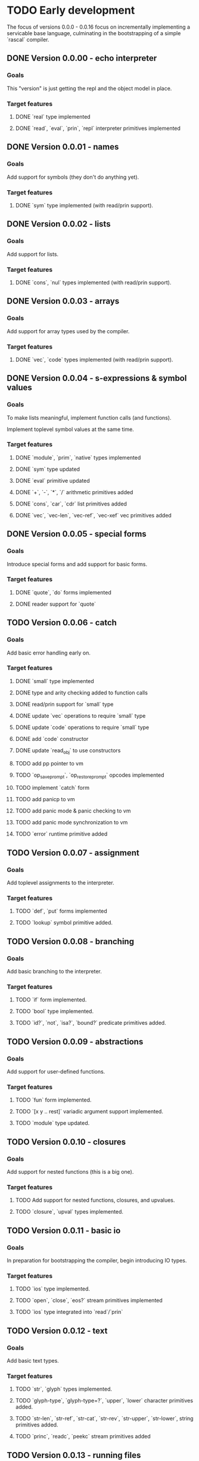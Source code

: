 * TODO Early development
The focus of versions 0.0.0 - 0.0.16 focus on incrementally implementing a servicable base 
language, culminating in the bootstrapping of a simple `rascal` compiler.

** DONE Version 0.0.00 - echo interpreter
*** Goals
   This "version" is just getting the repl and the object model in place.

*** Target features
**** DONE `real` type implemented
**** DONE `read`, `eval`, `prin`, `repl` interpreter primitives implemented

** DONE Version 0.0.01 - names
*** Goals
   Add support for symbols (they don't do anything yet).

*** Target features
**** DONE `sym` type implemented (with read/prin support).

** DONE Version 0.0.02 - lists
*** Goals
   Add support for lists.

*** Target features
**** DONE `cons`, `nul` types implemented (with read/prin support).

** DONE Version 0.0.03 - arrays
*** Goals
   Add support for array types used by the compiler.

*** Target features
**** DONE `vec`, `code` types implemented (with read/prin support).

** DONE Version 0.0.04 - s-expressions & symbol values
*** Goals
   To make lists meaningful, implement function calls (and functions).

   Implement toplevel symbol values at the same time.

*** Target features
**** DONE `module`, `prim`, `native` types implemented
**** DONE `sym` type updated
**** DONE `eval` primitive updated
**** DONE `+`, `-`, `*`, `/` arithmetic primitives added
**** DONE `cons`, `car`, `cdr` list primitives added
**** DONE `vec`, `vec-len`, `vec-ref`, `vec-xef` vec primitives added

** DONE Version 0.0.05 - special forms
*** Goals
   Introduce special forms and add support for basic forms.

*** Target features
**** DONE `quote`, `do` forms implemented
**** DONE reader support for `quote`

** TODO Version 0.0.06 - catch
*** Goals
   Add basic error handling early on.

*** Target features
**** DONE `small` type implemented
**** DONE type and arity checking added to function calls
**** DONE read/prin support for `small` type
**** DONE update `vec` operations to require `small` type
**** DONE update `code` operations to require `small` type
**** DONE add `code` constructor
**** DONE update `read_obj` to use constructors
**** TODO add pp pointer to vm
**** TODO `op_save_prompt`, `op_restore_prompt` opcodes implemented
**** TODO implement `catch` form
**** TODO add panicp to vm
**** TODO add panic mode & panic checking to vm
**** TODO add panic mode synchronization to vm
**** TODO `error` runtime primitive added

** TODO Version 0.0.07 - assignment
*** Goals
   Add toplevel assignments to the interpreter.

*** Target features
**** TODO `def`, `put` forms implemented
**** TODO `lookup` symbol primitive added.

** TODO Version 0.0.08 - branching
*** Goals
   Add basic branching to the interpreter.

*** Target features
**** TODO `if` form implemented.
**** TODO `bool` type implemented.
**** TODO `id?`, `not`, `isa?`, `bound?` predicate primitives added.

** TODO Version 0.0.09 - abstractions
*** Goals
   Add support for user-defined functions.

*** Target features
**** TODO `fun` form implemented.
**** TODO `[x y .. rest]` variadic argument support implemented.
**** TODO `module` type updated.

** TODO Version 0.0.10 - closures
*** Goals
   Add support for nested functions (this is a big one).

*** Target features
**** TODO Add support for nested functions, closures, and upvalues.
**** TODO `closure`, `upval` types implemented.

** TODO Version 0.0.11 - basic io
*** Goals
   In preparation for bootstrapping the compiler, begin introducing IO types.

*** Target features
**** TODO `ios` type implemented.
**** TODO `open`, `close`, `eos?` stream primitives implemented
**** TODO `ios` type integrated into `read`/`prin`

** TODO Version 0.0.12 - text
*** Goals
Add basic text types.

*** Target features
**** TODO `str`, `glyph` types implemented.
**** TODO `glyph-type`, `glyph-type=?`, `upper`, `lower` character primitives added.
**** TODO `str-len`, `str-ref`, `str-cat`, `str-rev`, `str-upper`, `str-lower`, string primitives added.
**** TODO `princ`, `readc`, `peekc` stream primitives added

** TODO Version 0.0.13 - running files
*** Goals
Add support for executing source files.

This is also where the core interpreter primitives are exposed to the user.

*** Target features
**** TODO `eval`, `apply`, `exec`, `read`, `comp`, `prin`, `repl` interpreter primitives added
**** TODO `load` interpreter primitive added

** TODO Version 0.0.14 - object files
*** Goals
Add support object files (saved compiled bytecode).

*** Target features
**** TODO object file format implemented.
**** TODO `comp-file` compiler primitive added

** TODO Version 0.0.15 - preparing to bootstrap
*** Goals
Implement a few additional branching forms to ease writing the compiler. Also add in basic
garbage collection at this point.

*** Target features
**** TODO `and`, `or`, `cond`, `case` forms implemented
**** TODO automatic memory management implemented

** TODO Version 0.0.16 - bootstrapping
*** Goals
At this point we seek to begin using rascal to implement rascal.

*** Target features
**** TODO rewrite `comp` in rascal
**** TODO compile `comp`

* TODO Middle development
The focus of versions 0.0.17 - 0.0.28 is to add the more sophisticated features that make
rascal distinctive. This phase is focused on basic implementations for these features, not
efficient implementations. Refinement will come later.

** TODO Version 0.0.17 - hashing & cacheing
*** Goals
This version is focused on the implementation of sophisticated hashing and comparison that 
works for all values and handles reference cycles in hashed data. These features will be 
needed for the development of more advanced features.

*** Target features
**** TODO `dict`, `set` types implemented
**** TODO `hash`, `eq?`, `ord` comparison and hashing primitives implemented

** TODO Version 0.0.18 - packages
*** Goals
Version 0.0.17 focuses on implementing the core of an extremely simple package system.

Packages are implemented on top of closures. Packages are the result of executing a file.

Packages are loaded at most once, and stored in the toplevel namespace.

*** Target features
**** TODO `require`, `provide` forms implemented
**** TODO `ns`, `var`, `pkg` types implemented
**** TODO `sym`, `module` types updated

** TODO Version 0.0.19 - macros
*** Goals
With the package system in place, Version 0.0.19 focuses on implementing the basic macro system.

*** Target features
**** TODO `mac` form implemented
**** TODO `macro-call?`, `macro-expand-1`, `macro-expand` macro primitives implemented
**** TODO `ns`, `var`, `pkg` types updated

** TODO Version 0.0.20 - backquote
*** Goals
Once macros and packages exist, it's time to improve the reader. Version 0.0.20 is focused on
extending the reader to support a `clojure`-like backquote form. Custom reader macros are
left for a later date.

A few other syntaxes are implemented for convenience.

*** Target features
**** TODO `~backquote`, `~@backquote`, `backquote#` syntaxes implemented
**** TODO `%(+ 1 %)` lambda literal syntax implemented

** TODO Version 0.0.21 - arity overloading, variadic functions, and splatting
*** Goals
As a first step toward true multi-methods, this version introduces overloading by function
arity and rest arguments. It also updates the `fun` and `mac` syntax to support multiple
signatures.

*** Target features
**** TODO `func` type implemented
**** TODO `(+ 1 2 .. '(3 4))` splatting syntax implemented
**** TODO overloading by function arity implemented (prelude to multimethods)

** TODO Version 0.0.22 - basic type annotations
*** Goals 
In order to allow dispatching on types, we need a syntax for annotating types. This update
focuses on meeting that requirement.

*** Target features
**** TODO `(<type> <var>)` type annotation syntax implemented
**** TODO annotation support implemented in `fun`, `mac`, `let`, and `def` forms
**** TODO runtime type checking implemented

** TODO Version 0.0.23 - true multimethods
*** Goals
With basic dispatch and variable types implemented, full multiple dispatch is added.

Fast dispatch is not the focus of this version.

*** Target features
**** TODO `method-table`, `method` types implemented
**** TODO multiple dispatch implemented in the interpreter

** TODO Version 0.0.24 - first class types
*** Goals
Support for user types requires types to be first class objects. Basic support for this is the 
focus of this update.

*** Target features
**** `type` form implemented
**** `data-type`, `alias-type` types implemented, integrated into object system

** TODO Version 0.0.25 - record types
*** Goals
With first class types in place, it's time to implement non-trivial user types. We start with
record types.

*** Target features
**** `type` form extended with support for `(type <name> {..<fields>})` syntax
**** `record`, `record-type` types implemented, integrated into object system

** TODO Version 0.0.26 - union types
Extend the type system to support unions.

** TODO Version 0.0.27 - continuations

** TODO Version 0.0.28 - first-class effects
*** Goals

* TODO Late development
At this point rascal is nearly ready to be public. Focus in this stage is on improving performance,
working on a standard library, and implementing features that are nice for usability but not essential
to development.

This would be the point in development when I might consider bringing in other people.

** TODO Version 0.0.29 - functional vec
*** Goals
Reimplement the `vec` type using persistent HAMTs.

*** Target features
**** TODO `vec-node` type added
**** TODO `vec` type updated

** TODO Version 0.0.30 - functional set
*** Goals
Same as above for `set`

*** Target features
**** TODO `set-node`, `set-leaf`, `set-leaves` types added
**** TODO `set` type updated

** TODO Version 0.0.31 - functional dict
*** Goals
Same as above for `dict`

** TODO Target features
**** TODO `dict-node`, `dict-leaf`, `dict-leaves` types added
**** TODO `dict` type updated

** TODO Version 0.0.31 - sequences & collections
*** Goals
With multimethods implemented, we can implement a generic interface for sequences.

** TODO Target features
**** TODO `list` type implemented
**** TODO `first`, `rest`, `nth`, `empty?`, `elem?`, `any?`, `all?`, `for-each`, `map`, `filter`, `reduce`, `take`, `drop`, `conj` interface functions implemented for `list`, `vec`, `set`, `dict`, and `str` types.

** TODO Version 0.0.32 - faster dispatch
*** Goals
Improve the speed of method dispatch.

*** Target features
**** TODO Add cacheing to method dispatch

** TODO Version 0.0.33 - destructuring
*** Goals
Object destructuring helps cut down on the number of parentheses in many cases, so add
support for it at this point.

*** Target features
**** TODO Add support for `(cons head _)` destructuring syntax
**** TODO Add support for `(vec first .. last)` destructuring syntax
**** TODO Implement destructuring in `fun` and `let` forms

** TODO Version 0.0.34 - struct types
*** Goals
There are obvious benefits, especially in a dynamic language, of types whose keys can
be added dynamically (as in `JavaScript`, `Python`, etc). However, these are terrible
for implementing data structures and algorithms. Rascal seeks to solve this by separating
user composite types into `struct`s and `record`s. 

`record`s, implemented in 0.0.25, will be implemented on top of `dict`s, and allow adding 
and removing keys at runtime. `struct`s, implemented in this update, are fixed, use
space much more efficiently, and (potentially) support more advanced type features.

*** Target features
**** TODO Add `struct` and `struct-type` support.
**** TODO Add support for `(type [.. <fields>])` syntax.

